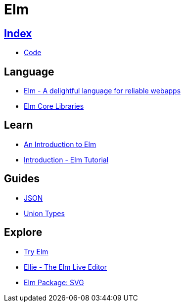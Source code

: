 = Elm

== link:../index.adoc[Index]

- link:index.adoc[Code]

== Language

- link:http://elm-lang.org/[Elm - A delightful language for reliable webapps]
- link:http://package.elm-lang.org/packages/elm-lang/core/latest/[Elm Core Libraries]

== Learn

- link:https://guide.elm-lang.org/[An Introduction to Elm]
- link:https://www.elm-tutorial.org/en/[Introduction - Elm Tutorial]

== Guides

- link:https://guide.elm-lang.org/interop/json.html[JSON]
- link:https://guide.elm-lang.org/types/union_types.html[Union Types]

== Explore

- link:http://elm-lang.org/try[Try Elm]
- link:https://ellie-app.com/new[Ellie - The Elm Live Editor]
- link:http://package.elm-lang.org/packages/elm-lang/svg/2.0.0/Svg[Elm Package: SVG]
